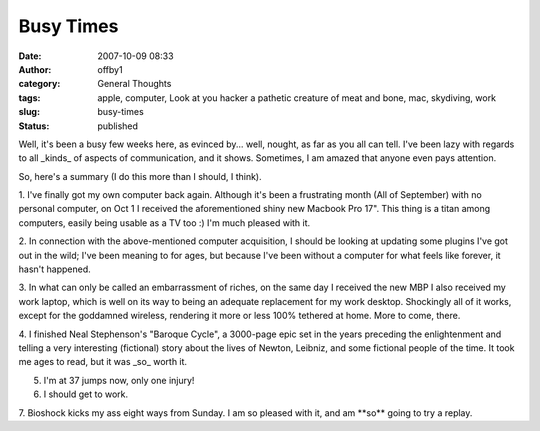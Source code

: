 Busy Times
##########
:date: 2007-10-09 08:33
:author: offby1
:category: General Thoughts
:tags: apple, computer, Look at you hacker a pathetic creature of meat and bone, mac, skydiving, work
:slug: busy-times
:status: published

Well, it's been a busy few weeks here, as evinced by... well, nought, as
far as you all can tell. I've been lazy with regards to all \_kinds\_ of
aspects of communication, and it shows. Sometimes, I am amazed that
anyone even pays attention.

So, here's a summary (I do this more than I should, I think).

1. I've finally got my own computer back again. Although it's been a
frustrating month (All of September) with no personal computer, on Oct 1
I received the aforementioned shiny new Macbook Pro 17". This thing is a
titan among computers, easily being usable as a TV too :) I'm much
pleased with it.

2. In connection with the above-mentioned computer acquisition, I should
be looking at updating some plugins I've got out in the wild; I've been
meaning to for ages, but because I've been without a computer for what
feels like forever, it hasn't happened.

3. In what can only be called an embarrassment of riches, on the same
day I received the new MBP I also received my work laptop, which is well
on its way to being an adequate replacement for my work desktop.
Shockingly all of it works, except for the goddamned wireless, rendering
it more or less 100% tethered at home. More to come, there.

4. I finished Neal Stephenson's "Baroque Cycle", a 3000-page epic set in
the years preceding the enlightenment and telling a very interesting
(fictional) story about the lives of Newton, Leibniz, and some fictional
people of the time. It took me ages to read, but it was \_so\_ worth it.

5. I'm at 37 jumps now, only one injury!

6. I should get to work.

7. Bioshock kicks my ass eight ways from Sunday. I am so pleased with
it, and am \*\*so\*\* going to try a replay.
